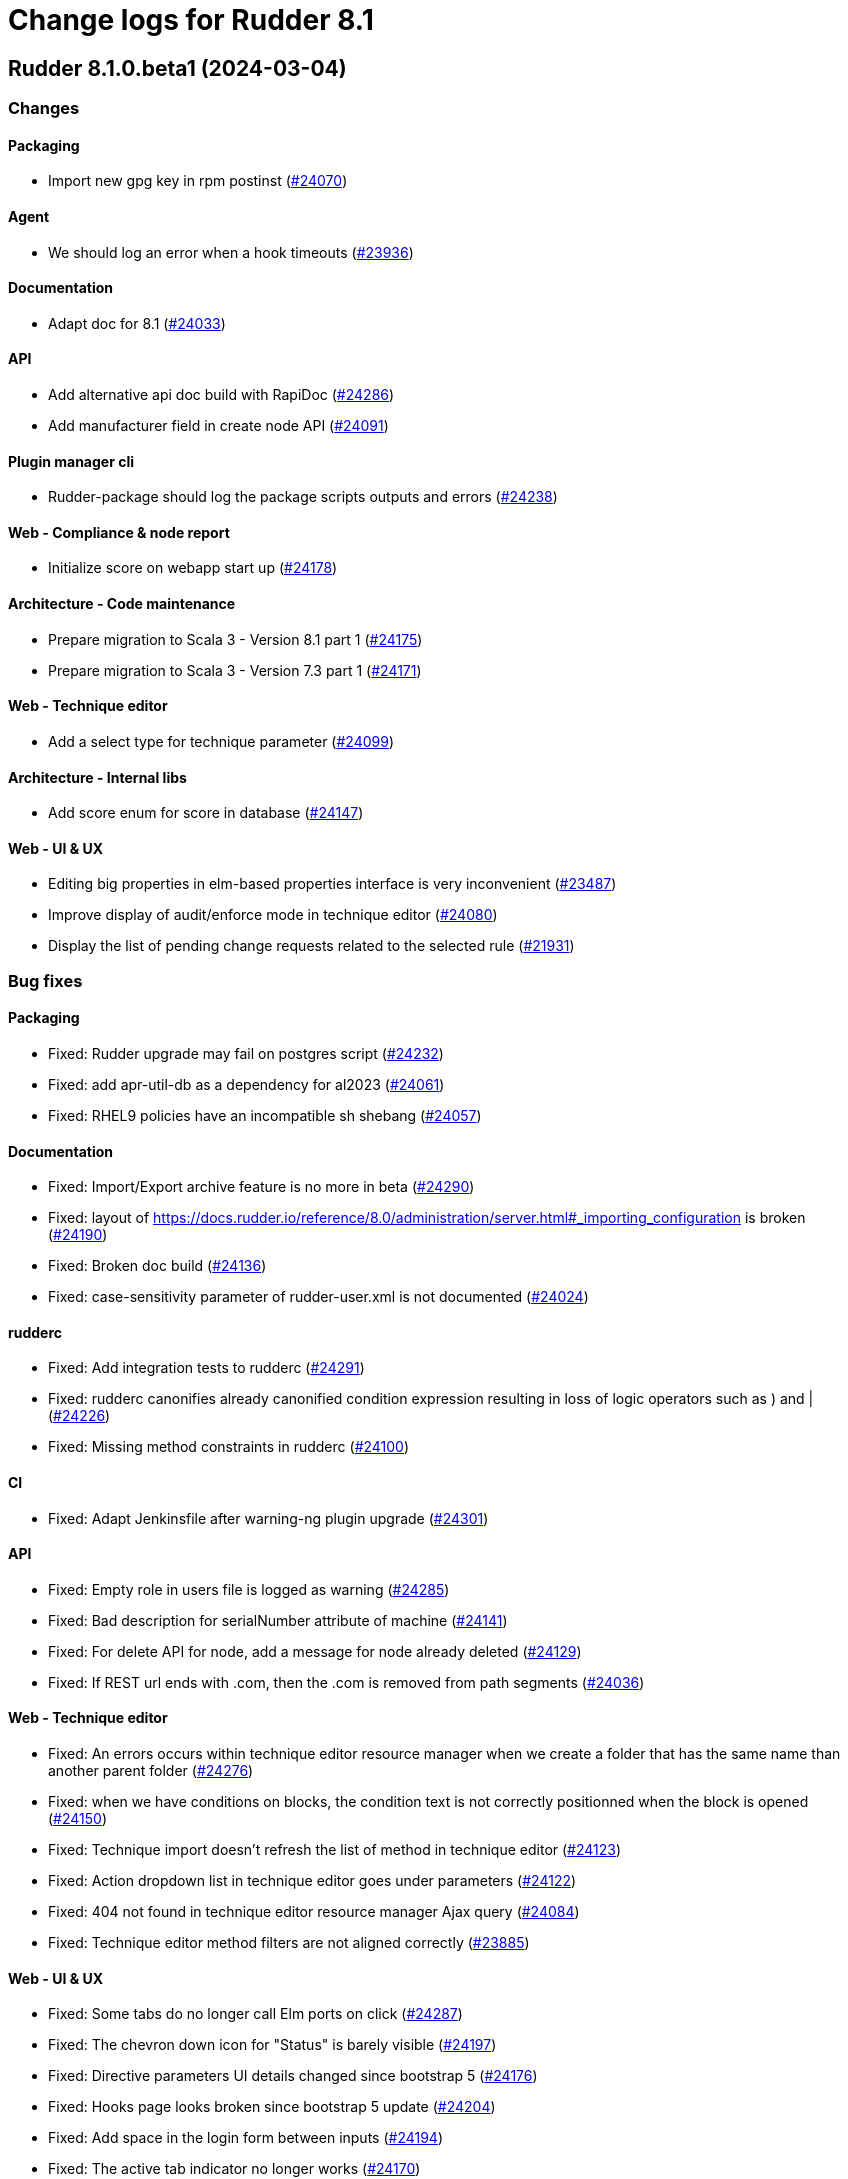 = Change logs for Rudder 8.1

==  Rudder 8.1.0.beta1 (2024-03-04)

=== Changes


==== Packaging

* Import new gpg key in rpm postinst
    (https://issues.rudder.io/issues/24070[#24070])

==== Agent

* We should log an error when a hook timeouts
    (https://issues.rudder.io/issues/23936[#23936])

==== Documentation

* Adapt doc for 8.1
    (https://issues.rudder.io/issues/24033[#24033])

==== API

* Add alternative api doc build with RapiDoc
    (https://issues.rudder.io/issues/24286[#24286])
* Add manufacturer field in create node API
    (https://issues.rudder.io/issues/24091[#24091])

==== Plugin manager cli

* Rudder-package should log the package scripts outputs and errors
    (https://issues.rudder.io/issues/24238[#24238])

==== Web - Compliance & node report

* Initialize score on webapp start up
    (https://issues.rudder.io/issues/24178[#24178])

==== Architecture - Code maintenance

* Prepare migration to Scala 3 - Version 8.1 part 1
    (https://issues.rudder.io/issues/24175[#24175])
* Prepare migration to Scala 3 - Version 7.3 part 1
    (https://issues.rudder.io/issues/24171[#24171])

==== Web - Technique editor

* Add a select type for technique parameter
    (https://issues.rudder.io/issues/24099[#24099])

==== Architecture - Internal libs

* Add score enum for score in database
    (https://issues.rudder.io/issues/24147[#24147])

==== Web - UI & UX

* Editing big properties in elm-based properties interface is very inconvenient
    (https://issues.rudder.io/issues/23487[#23487])
* Improve display of audit/enforce mode in technique editor
    (https://issues.rudder.io/issues/24080[#24080])
* Display the list of pending change requests related to the selected rule
    (https://issues.rudder.io/issues/21931[#21931])

=== Bug fixes

==== Packaging

* Fixed: Rudder upgrade may fail on postgres script
    (https://issues.rudder.io/issues/24232[#24232])
* Fixed: add apr-util-db as a dependency for al2023
    (https://issues.rudder.io/issues/24061[#24061])
* Fixed: RHEL9 policies have an incompatible sh shebang
    (https://issues.rudder.io/issues/24057[#24057])

==== Documentation

* Fixed: Import/Export archive feature is no more in beta
    (https://issues.rudder.io/issues/24290[#24290])
* Fixed: layout of https://docs.rudder.io/reference/8.0/administration/server.html#_importing_configuration is broken
    (https://issues.rudder.io/issues/24190[#24190])
* Fixed: Broken doc build
    (https://issues.rudder.io/issues/24136[#24136])
* Fixed: case-sensitivity parameter of rudder-user.xml is not documented
    (https://issues.rudder.io/issues/24024[#24024])

==== rudderc

* Fixed: Add integration tests to rudderc
    (https://issues.rudder.io/issues/24291[#24291])
* Fixed: rudderc canonifies already canonified condition expression resulting in loss of logic operators such as ) and |
    (https://issues.rudder.io/issues/24226[#24226])
* Fixed: Missing method constraints in rudderc
    (https://issues.rudder.io/issues/24100[#24100])

==== CI

* Fixed: Adapt Jenkinsfile after warning-ng plugin upgrade
    (https://issues.rudder.io/issues/24301[#24301])

==== API

* Fixed: Empty role in users file is logged as warning
    (https://issues.rudder.io/issues/24285[#24285])
* Fixed: Bad description for serialNumber attribute of machine
    (https://issues.rudder.io/issues/24141[#24141])
* Fixed: For delete API for node, add a message for node already deleted
    (https://issues.rudder.io/issues/24129[#24129])
* Fixed: If REST url ends with .com, then the .com is removed from path segments
    (https://issues.rudder.io/issues/24036[#24036])

==== Web - Technique editor

* Fixed: An errors occurs within technique editor resource manager when we create a folder that has the same name than another parent folder
    (https://issues.rudder.io/issues/24276[#24276])
* Fixed: when we have conditions on blocks, the condition text is not correctly positionned when the block is opened
    (https://issues.rudder.io/issues/24150[#24150])
* Fixed: Technique import doesn't refresh the list of method in technique editor
    (https://issues.rudder.io/issues/24123[#24123])
* Fixed: Action dropdown list in technique editor goes under parameters
    (https://issues.rudder.io/issues/24122[#24122])
* Fixed: 404 not found in technique editor resource manager Ajax query
    (https://issues.rudder.io/issues/24084[#24084])
* Fixed: Technique editor method filters are not aligned correctly
    (https://issues.rudder.io/issues/23885[#23885])

==== Web - UI & UX

* Fixed: Some tabs do no longer call Elm ports on click
    (https://issues.rudder.io/issues/24287[#24287])
* Fixed: The chevron down icon for "Status" is barely visible
    (https://issues.rudder.io/issues/24197[#24197])
* Fixed: Directive parameters UI details changed since bootstrap 5
    (https://issues.rudder.io/issues/24176[#24176])
* Fixed: Hooks page looks broken since bootstrap 5 update
    (https://issues.rudder.io/issues/24204[#24204])
* Fixed: Add space in the login form between inputs
    (https://issues.rudder.io/issues/24194[#24194])
* Fixed: The active tab indicator no longer works
    (https://issues.rudder.io/issues/24170[#24170])
* Fixed: Active buttons no longer have shadow
    (https://issues.rudder.io/issues/24172[#24172])
* Fixed: Jstree links are broken
    (https://issues.rudder.io/issues/24152[#24152])
* Fixed: System updates badges css in compliance score is not applied
    (https://issues.rudder.io/issues/24155[#24155])
* Fixed: Add score on top of tabs
    (https://issues.rudder.io/issues/24096[#24096])
* Fixed: Links and buttons don't have the right colour since the bootstrap update
    (https://issues.rudder.io/issues/24124[#24124])
* Fixed: Unknown rule targets UI is missing icon and border
    (https://issues.rudder.io/issues/24102[#24102])
* Fixed: Group compliance view does not give global and targeted compliance definitions
    (https://issues.rudder.io/issues/24040[#24040])
* Fixed: System updates badges in compliance score have no css
    (https://issues.rudder.io/issues/24104[#24104])
* Fixed: Fix small ui error in the rules information tab
    (https://issues.rudder.io/issues/24079[#24079])
* Fixed: Add margin-bottom to form group
    (https://issues.rudder.io/issues/24048[#24048])
* Fixed: Fix default font size and menu toggle
    (https://issues.rudder.io/issues/24041[#24041])
* Fixed: Fix the Settings page and its components following the bootstrap 5 update
    (https://issues.rudder.io/issues/24035[#24035])

==== Miscellaneous

* Fixed: Incorrect error message about change request creation failure when it is not needed
    (https://issues.rudder.io/issues/24278[#24278])

==== Plugin manager cli

* Fixed: rudder-pkg stops at first install error on the upgrade-all command
    (https://issues.rudder.io/issues/24201[#24201])
* Fixed: Pylint test fails with an exception
    (https://issues.rudder.io/issues/24205[#24205])
* Fixed: rudder package unpacks scripts.txz in the wrong place
    (https://issues.rudder.io/issues/24131[#24131])
* Fixed: Broken parsing of 8.1 plugin index
    (https://issues.rudder.io/issues/24107[#24107])
* Fixed: Allow running rudder-package with a malformed index
    (https://issues.rudder.io/issues/24072[#24072])
* Fixed: script.txz is not scripts.txz
    (https://issues.rudder.io/issues/24060[#24060])
* Fixed: script.txz is not scripts.txz
    (https://issues.rudder.io/issues/24060[#24060])

==== Architecture - Code maintenance

* Fixed: Make spotless only check source of current project
    (https://issues.rudder.io/issues/24177[#24177])
* Fixed: Missing policy generation status
    (https://issues.rudder.io/issues/24117[#24117])
* Fixed: Backport test correction for allowed networks
    (https://issues.rudder.io/issues/24093[#24093])

==== Web - Compliance & node report

* Fixed: Add missing score
    (https://issues.rudder.io/issues/24158[#24158])
* Fixed: lost audit/enforce on the node compliance page
    (https://issues.rudder.io/issues/23930[#23930])

==== Web - Config management

* Fixed: We must not generate policies for nodes without a well formed certificate
    (https://issues.rudder.io/issues/24112[#24112])
* Fixed: when we import an archive and rules contains non existant targets, the targets can't be removed from the rules
    (https://issues.rudder.io/issues/24007[#24007])

==== Web - Maintenance

* Fixed: Archiving allows to read inconsistent active technique category ids 
    (https://issues.rudder.io/issues/24011[#24011])

==== Security

* Fixed: CSP headers are duplicated and missing report-uri
    (https://issues.rudder.io/issues/24101[#24101])
* Fixed: Implementing CSP headers without duplicating Lift scripts
    (https://issues.rudder.io/issues/24062[#24062])
* Fixed: Vulnerability in shlex Rust lib
    (https://issues.rudder.io/issues/24069[#24069])
* Fixed: Ignore cve on ext-js (unused dependency)
    (https://issues.rudder.io/issues/24071[#24071])
* Fixed: DoS vuln in h2 lib in relayd
    (https://issues.rudder.io/issues/24068[#24068])

==== System integration

* Fixed: Score table migration
    (https://issues.rudder.io/issues/24090[#24090])

==== Performance and scalability

* Fixed: Compliance has unoptimized usage of map view and policy mode computation  
    (https://issues.rudder.io/issues/24047[#24047])

==== Architecture - Internal libs

* Fixed: Wrong agent type for dsc node in tests
    (https://issues.rudder.io/issues/24051[#24051])

==== Techniques

* Fixed: File content directive add 4 spaces at the beginning of the line 
    (https://issues.rudder.io/issues/24022[#24022])

==== Agent

* Fixed: rudder agent modified misses some files
    (https://issues.rudder.io/issues/24133[#24133])
* Fixed: Prompt warning and ask confirmation for factory reset
    (https://issues.rudder.io/issues/23978[#23978])

==== Generic methods

* Fixed: Deprecate "Package check installed"
    (https://issues.rudder.io/issues/24120[#24120])

=== Release notes

This is a bug fix release in the 8.1 series and therefore all installations of 8.1.x should be upgraded when possible. When we release a new version of Rudder it has been thoroughly tested, and we consider the release enterprise-ready for deployment.

==  Rudder 8.1.0.alpha1 (2024-01-19)

=== Changes


==== Packaging

* Make the rudder-agent package depends of python
    (https://issues.rudder.io/issues/23931[#23931])
* Update packaging scripts for rudder-package
    (https://issues.rudder.io/issues/23795[#23795])
* Add rudder-package to the relay package
    (https://issues.rudder.io/issues/23629[#23629])

==== Web - Compliance & node report

* Display group compliance
    (https://issues.rudder.io/issues/23926[#23926])
* Display group compliance
    (https://issues.rudder.io/issues/23926[#23926])

==== Architecture - Code maintenance

* Remove early return to prepare to Scala3 migration in box sequence/traverse
    (https://issues.rudder.io/issues/23948[#23948])
* Group all node related access into one NodeFactRepository
    (https://issues.rudder.io/issues/23727[#23727])
* Upgrading Bootstrap to version 5
    (https://issues.rudder.io/issues/23593[#23593])
* Integrate Sass with front-end development tools
    (https://issues.rudder.io/issues/23548[#23548])

==== System integration

* Add users table to better track user and sessions
    (https://issues.rudder.io/issues/23440[#23440])

==== rudderc

* Update the rudderc technique json schema to match the minimal SchemaStore expectation
    (https://issues.rudder.io/issues/23966[#23966])
* Improve rudder-package error messages
    (https://issues.rudder.io/issues/23842[#23842])
* Make rudderc able to compile techniques using a per method policy mode override
    (https://issues.rudder.io/issues/23799[#23799])
* Make sources compatible with Windows
    (https://issues.rudder.io/issues/23573[#23573])

==== Web - UI & UX

* Rudder Score for Nodes
    (https://issues.rudder.io/issues/23929[#23929])
* Reorganise the node summary tab
    (https://issues.rudder.io/issues/23854[#23854])
* Common style for Rust CLI output
    (https://issues.rudder.io/issues/23865[#23865])
* Reorganize the header of the node page
    (https://issues.rudder.io/issues/23826[#23826])

==== Server components

* Make the (now) various Rust CLIs more consistent
    (https://issues.rudder.io/issues/23852[#23852])
* Add version parsing to rudder-package
    (https://issues.rudder.io/issues/23687[#23687])

==== API

* Update API doc tooling
    (https://issues.rudder.io/issues/23860[#23860])

==== Plugin manager cli

* Update rudder-package cli for better UX
    (https://issues.rudder.io/issues/23838[#23838])
* Implement missing commands
    (https://issues.rudder.io/issues/23780[#23780])
* Document the rpkg format
    (https://issues.rudder.io/issues/23793[#23793])
* Add enable/disable commands to rudder-package
    (https://issues.rudder.io/issues/23791[#23791])
* Make rudder-package able to download plugin licenses
    (https://issues.rudder.io/issues/23782[#23782])
* Make rudder-package able to uninstall packages
    (https://issues.rudder.io/issues/23773[#23773])
* Add signature validation for plugins
    (https://issues.rudder.io/issues/23776[#23776])
* Make rudder-package able to install plugins from the repository
    (https://issues.rudder.io/issues/23772[#23772])
* Stop rudder-package if not run as root
    (https://issues.rudder.io/issues/23771[#23771])
* Restart the webapp after plugin installation
    (https://issues.rudder.io/issues/23769[#23769])
* Make an install subcommand for the new rudder-package
    (https://issues.rudder.io/issues/23767[#23767])
* Make rudder-package able to track installed files
    (https://issues.rudder.io/issues/23759[#23759])
* Add dependency support to rudder-package
    (https://issues.rudder.io/issues/23739[#23739])
* rudder-package should stroingly type any plugin version
    (https://issues.rudder.io/issues/23695[#23695])
* Add a downloader for files from plugin repository
    (https://issues.rudder.io/issues/23690[#23690])
* Add configuration file path to the cli args
    (https://issues.rudder.io/issues/23632[#23632])
* Add logging basics
    (https://issues.rudder.io/issues/23630[#23630])
* Add configuration file parser to rudder-package
    (https://issues.rudder.io/issues/23627[#23627])
* Implement CI config for rudder-package
    (https://issues.rudder.io/issues/23625[#23625])

==== Architecture - Dependencies

* Update js dependencies
    (https://issues.rudder.io/issues/23825[#23825])
* Update Scala dependencies
    (https://issues.rudder.io/issues/23758[#23758])
* Update to chimney 0.8.2
    (https://issues.rudder.io/issues/23737[#23737])

==== Agent

* PoC for a minimal inventory engine
    (https://issues.rudder.io/issues/23033[#23033])

=== Bug fixes

==== Packaging

* Fixed: Embed openssl cli on 7.3
    (https://issues.rudder.io/issues/24019[#24019])
* Fixed: Abort server build if rudder.war is less than 1Mb
    (https://issues.rudder.io/issues/23958[#23958])
* Fixed: Update C dependencies
    (https://issues.rudder.io/issues/23794[#23794])
* Fixed: Simplify systemd service config
    (https://issues.rudder.io/issues/23712[#23712])
* Fixed: Exclude target dirs in qa-test
    (https://issues.rudder.io/issues/23980[#23980])
* Fixed: rudder-packages does not build the right Rust project
    (https://issues.rudder.io/issues/23904[#23904])
* Fixed: Update Rust dependencies
    (https://issues.rudder.io/issues/23803[#23803])

==== Documentation

* Fixed: Update note for rudder-package
    (https://issues.rudder.io/issues/23960[#23960])
* Fixed: Fixed ref in documentation for centralized page
    (https://issues.rudder.io/issues/23917[#23917])

==== Web - UI & UX

* Fixed: Group compliance tab is loaded only with a double-click
    (https://issues.rudder.io/issues/24034[#24034])
* Fixed: Replace glyphicon icons with font-awesome
    (https://issues.rudder.io/issues/24031[#24031])
* Fixed: Add policy mode info in group compliance details
    (https://issues.rudder.io/issues/24028[#24028])
* Fixed: In quicksearch, query error are not displayed which leads to infinite loading result
    (https://issues.rudder.io/issues/23402[#23402])
* Fixed: New campaigns button does not conform to our graphic charter
    (https://issues.rudder.io/issues/23938[#23938])
* Fixed: The API accounts creation and editing popup no longer appears
    (https://issues.rudder.io/issues/23943[#23943])
* Fixed: A new group display no nodes while all linux are selected
    (https://issues.rudder.io/issues/22170[#22170])
* Fixed: The health check page has an unnecessary "Show check list" button in 8.0
    (https://issues.rudder.io/issues/23916[#23916])
* Fixed: The health check page has an unnecessary "Show check list" button
    (https://issues.rudder.io/issues/23891[#23891])
* Fixed: The "Category" field in the technique editor is displayed as a mandatory field even if it is an unmutable one
    (https://issues.rudder.io/issues/23883[#23883])
* Fixed: Remove the "Edit techniques" button from the directives webpage
    (https://issues.rudder.io/issues/23877[#23877])
* Fixed: Rename the "Create global property" button in "Create"
    (https://issues.rudder.io/issues/23878[#23878])

==== Security

* Fixed: Generate runtime evaluated variables in windows policies as templates instead of Powershell expansion
    (https://issues.rudder.io/issues/23973[#23973])
* Fixed: Vulnerability in zerocopy crate
    (https://issues.rudder.io/issues/24010[#24010])
* Fixed: Ignore CVE-2023-51074 (no impact, score too high)
    (https://issues.rudder.io/issues/24005[#24005])
* Fixed: Unimportant CVE on logback and icu4j
    (https://issues.rudder.io/issues/23983[#23983])
* Fixed: Unaffected CVE on jgit and logback
    (https://issues.rudder.io/issues/23982[#23982])

==== Performance and scalability

* Fixed: Healthcheck on file descriptor should be max 64000
    (https://issues.rudder.io/issues/24006[#24006])

==== Plugin manager cli

* Fixed: rudder package fails to install local rpkg
    (https://issues.rudder.io/issues/23965[#23965])
* Fixed: rudder-package fails to compile in release mode
    (https://issues.rudder.io/issues/23949[#23949])
* Fixed: Make check-connection an option of the update command
    (https://issues.rudder.io/issues/23834[#23834])
* Fixed: Use quick_xml for xml edition
    (https://issues.rudder.io/issues/23781[#23781])

==== Web - Config management

* Fixed: Static group which depends on dynamic subgroup must be forbiden
    (https://issues.rudder.io/issues/18952[#18952])
* Fixed: Rudder agent scheduled runs are not triggered at regular interval
    (https://issues.rudder.io/issues/23956[#23956])

==== Server components

* Fixed: Waning log spam when disabled rudder_compute_changes setting
    (https://issues.rudder.io/issues/23969[#23969])

==== Web - Nodes & inventories

* Fixed: Missing icon for windows 2022
    (https://issues.rudder.io/issues/23972[#23972])
* Fixed: We can accept a node with an existing hostname even if node_accept_duplicated_hostname is false
    (https://issues.rudder.io/issues/22197[#22197])

==== rudderc

* Fixed: Improve rudderc error message when a parameter is missing from a method call
    (https://issues.rudder.io/issues/23953[#23953])
* Fixed: Improve rudderc test error message when no library is passed in the parameters
    (https://issues.rudder.io/issues/23941[#23941])
* Fixed: rudderc code is not properly formatted due to a failed resolution of merge
    (https://issues.rudder.io/issues/23940[#23940])
* Fixed: Parameters are not properly intepreted in method call conditions
    (https://issues.rudder.io/issues/23925[#23925])
* Fixed: tests output should be displayed even if not valid utf-8
    (https://issues.rudder.io/issues/23788[#23788])
* Fixed: rudderc export should use category from technique if existing
    (https://issues.rudder.io/issues/23787[#23787])
* Fixed: Add GPG signature verification to rudder-package
    (https://issues.rudder.io/issues/23711[#23711])

==== Architecture - Code maintenance

* Fixed: Lift Async system is not able to find spring SecurityContextHolder
    (https://issues.rudder.io/issues/23920[#23920])
* Fixed: Inventory accept test sometimes fails on callback check
    (https://issues.rudder.io/issues/23786[#23786])
* Fixed: Update to zio-json 0.6.2
    (https://issues.rudder.io/issues/23409[#23409])

==== Architecture - Internal libs

* Fixed: Plugin license implementation is not coherent with interface
    (https://issues.rudder.io/issues/23932[#23932])

==== Miscellaneous

* Fixed: Change request on special:all_nodes_without_role lead to error
    (https://issues.rudder.io/issues/23446[#23446])

==== Techniques

* Fixed: FileTemplate technique fails with an error on the Directory-Create method call
    (https://issues.rudder.io/issues/23954[#23954])

==== Agent

* Fixed: Rudder agent still contains some syslog reporting handling code
    (https://issues.rudder.io/issues/23946[#23946])
* Fixed: when a node has capitals in its hostname agent history doesn't show manual runs
    (https://issues.rudder.io/issues/23740[#23740])

==== Generic methods

* Fixed: Replace md5 by sha256 in time_lib
    (https://issues.rudder.io/issues/23070[#23070])

=== Release notes

Special thanks go out to the following individuals who invested time, patience, testing, patches or bug reports to make this version of Rudder better:

* Alexis TARUSSIO

This is a bug fix release in the 8.1 series and therefore all installations of 8.1.x should be upgraded when possible. When we release a new version of Rudder it has been thoroughly tested, and we consider the release enterprise-ready for deployment.

